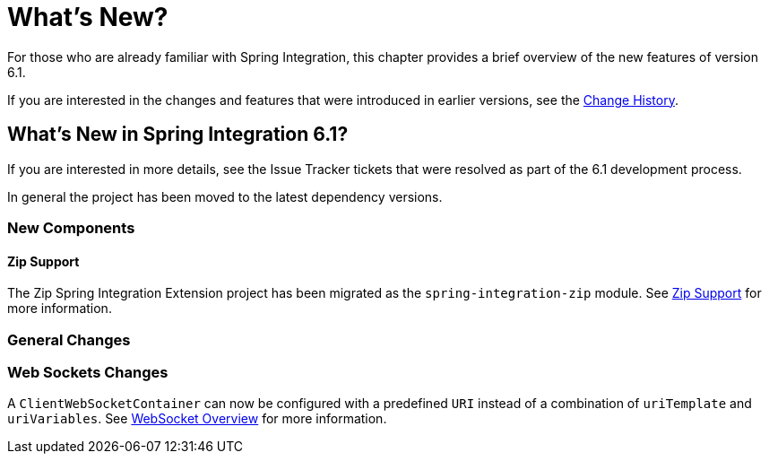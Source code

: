 [[whats-new-part]]
= What's New?

[[spring-integration-intro-new]]
For those who are already familiar with Spring Integration, this chapter provides a brief overview of the new features of version 6.1.

If you are interested in the changes and features that were introduced in earlier versions, see the <<./history.adoc#history,Change History>>.

[[whats-new]]

== What's New in Spring Integration 6.1?

If you are interested in more details, see the Issue Tracker tickets that were resolved as part of the 6.1 development process.

In general the project has been moved to the latest dependency versions.

[[x6.1-new-components]]
=== New Components

[[x6.1-zip]]
==== Zip Support

The Zip Spring Integration Extension project has been migrated as the `spring-integration-zip` module.
See <<./zip.adoc#zip,Zip Support>>  for more information.


[[x6.1-general]]
=== General Changes




[[x6.1-web-sockets]]
=== Web Sockets Changes

A `ClientWebSocketContainer` can now be configured with a predefined `URI` instead of a combination of `uriTemplate` and `uriVariables`.
See <<./web-sockets.adoc#web-socket-overview, WebSocket Overview>> for more information.
